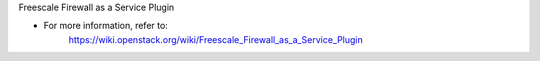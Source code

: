 Freescale Firewall as a Service Plugin

* For more information, refer to:
    https://wiki.openstack.org/wiki/Freescale_Firewall_as_a_Service_Plugin
